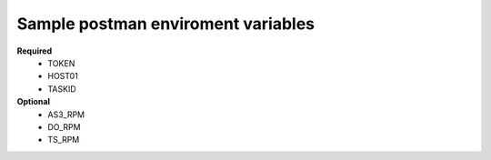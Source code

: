 Sample postman enviroment variables
-----------------------------------

**Required**
    - TOKEN
    - HOST01
    - TASKID

**Optional**
    - AS3_RPM
    - DO_RPM
    - TS_RPM

